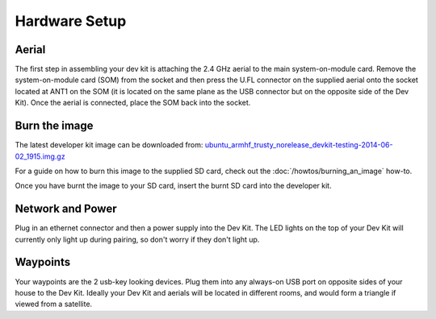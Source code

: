 Hardware Setup
====

Aerial
----
The first step in assembling your dev kit is attaching the 2.4 GHz aerial to the main system-on-module card. Remove the system-on-module card (SOM) from the socket and then press the U.FL connector on the supplied aerial onto the socket located at ANT1 on the SOM (it is located on the same plane as the USB connector but on the opposite side of the Dev Kit). Once the aerial is connected, place the SOM back into the socket.

.. image:: images/Antenna-Installation.png
  :width: 60%
  :align: center

Burn the image
----

The latest developer kit image can be downloaded from: `ubuntu_armhf_trusty_norelease_devkit-testing-2014-06-02_1915.img.gz <http://ninjablocks-nightly.s3.amazonaws.com/devkit/ubuntu_armhf_trusty_norelease_devkit-testing-2014-06-02_1915.img.gz>`_


For a guide on how to burn this image to the supplied SD card, check out the :doc:`/howtos/burning_an_image` how-to.

Once you have burnt the image to your SD card, insert the burnt SD card into the developer kit.


Network and Power
----

Plug in an ethernet connector and then a power supply into the Dev Kit. The LED lights on the top of your Dev Kit will currently only light up during pairing, so don't worry if they don't light up.

Waypoints
----

Your waypoints are the 2 usb-key looking devices. Plug them into any always-on USB port on opposite sides of your house to the Dev Kit. Ideally your Dev Kit and aerials will be located in different rooms, and would form a triangle if viewed from a satellite.
